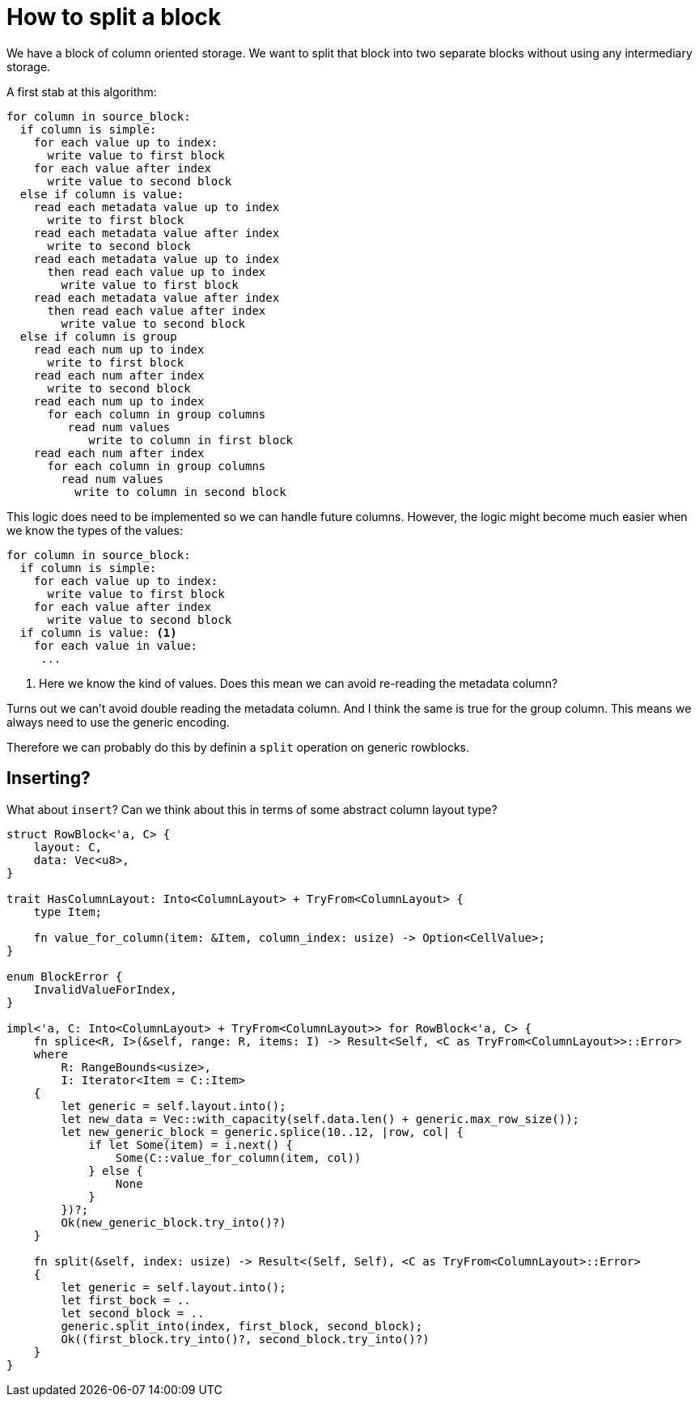 = How to split a block

We have a block of column oriented storage. We want to split that block into two
separate blocks without using any intermediary storage.

A first stab at this algorithm:

[source]
----
for column in source_block:
  if column is simple:
    for each value up to index:
      write value to first block
    for each value after index
      write value to second block
  else if column is value:
    read each metadata value up to index
      write to first block
    read each metadata value after index
      write to second block
    read each metadata value up to index
      then read each value up to index
        write value to first block
    read each metadata value after index
      then read each value after index
        write value to second block
  else if column is group
    read each num up to index
      write to first block
    read each num after index
      write to second block
    read each num up to index
      for each column in group columns
         read num values
            write to column in first block
    read each num after index
      for each column in group columns
        read num values
          write to column in second block
----

This logic does need to be implemented so we can handle future columns. However,
the logic might become much easier when we know the types of the values:

[source]
----
for column in source_block:
  if column is simple:
    for each value up to index:
      write value to first block
    for each value after index
      write value to second block
  if column is value: <1>
    for each value in value:
     ...
----
<1> Here we know the kind of values. Does this mean we can avoid re-reading the
metadata column?

Turns out we can't avoid double reading the metadata column. And I think the
same is true for the group column. This means we always need to use the generic
encoding.

Therefore we can probably do this by definin a `split` operation on generic
rowblocks.

== Inserting?

What about `insert`? Can we think about this in terms of some abstract column
layout type?

[source,rust]
----
struct RowBlock<'a, C> {
    layout: C,
    data: Vec<u8>, 
}

trait HasColumnLayout: Into<ColumnLayout> + TryFrom<ColumnLayout> {
    type Item;

    fn value_for_column(item: &Item, column_index: usize) -> Option<CellValue>;
}

enum BlockError {
    InvalidValueForIndex,
}

impl<'a, C: Into<ColumnLayout> + TryFrom<ColumnLayout>> for RowBlock<'a, C> {
    fn splice<R, I>(&self, range: R, items: I) -> Result<Self, <C as TryFrom<ColumnLayout>>::Error>
    where
        R: RangeBounds<usize>,
        I: Iterator<Item = C::Item>
    {
        let generic = self.layout.into();
        let new_data = Vec::with_capacity(self.data.len() + generic.max_row_size());
        let new_generic_block = generic.splice(10..12, |row, col| {
            if let Some(item) = i.next() {
                Some(C::value_for_column(item, col))
            } else {
                None
            }
        })?;
        Ok(new_generic_block.try_into()?)
    }

    fn split(&self, index: usize) -> Result<(Self, Self), <C as TryFrom<ColumnLayout>::Error> 
    {
        let generic = self.layout.into();
        let first_bock = ..
        let second_block = ..
        generic.split_into(index, first_block, second_block);
        Ok((first_block.try_into()?, second_block.try_into()?)
    }
}
----
